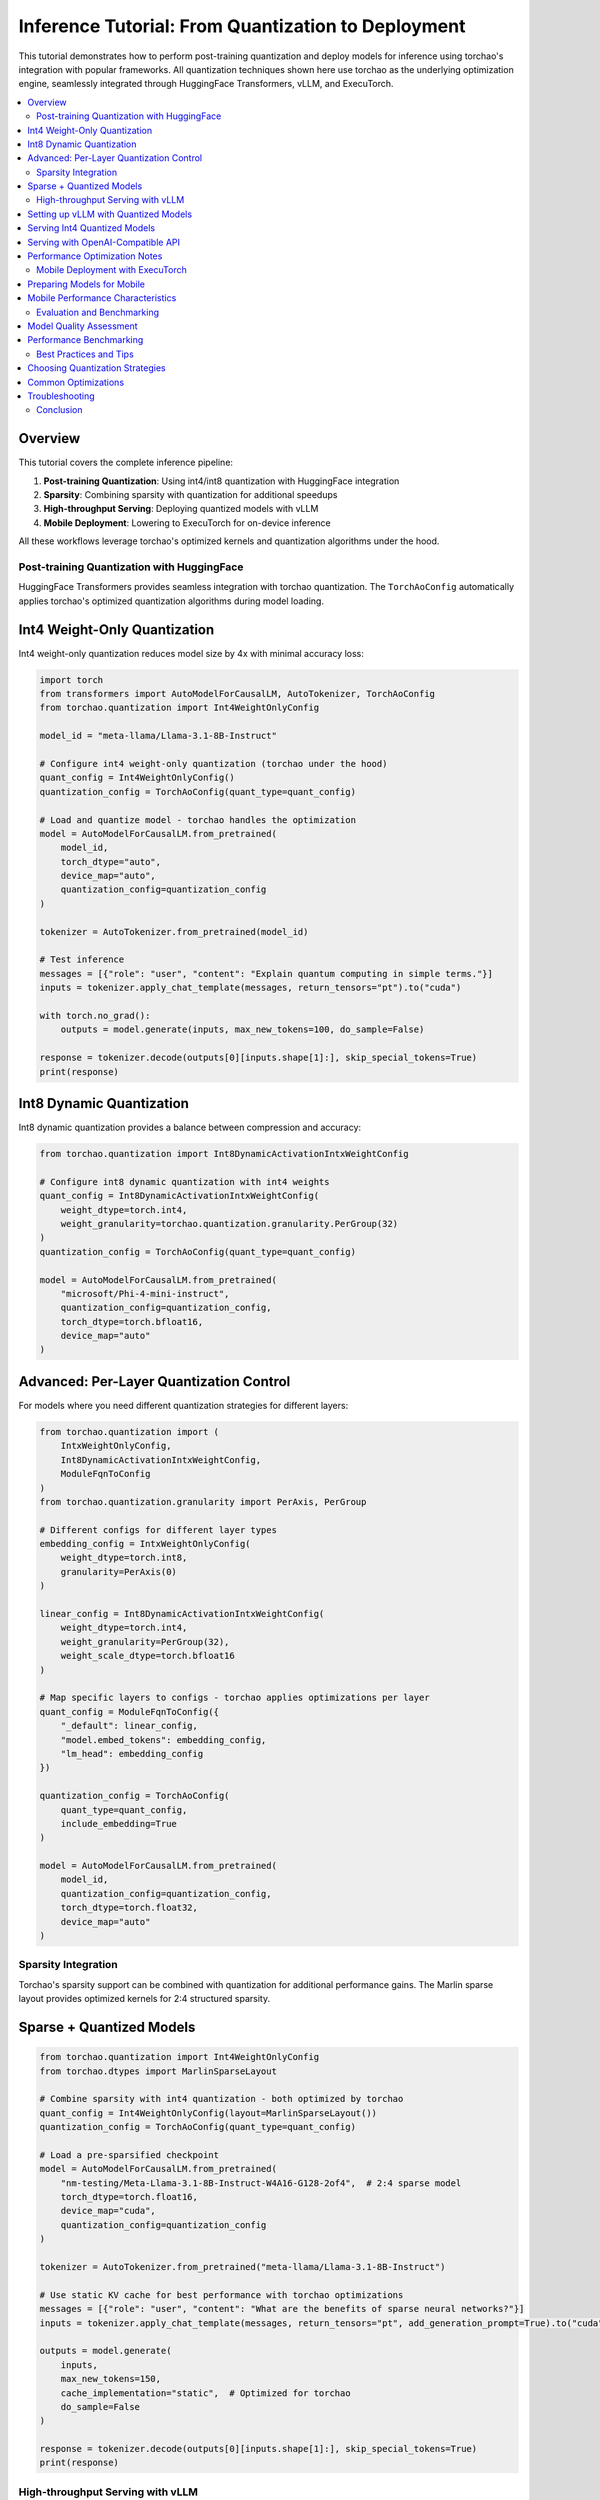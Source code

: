 Inference Tutorial: From Quantization to Deployment
===================================================

This tutorial demonstrates how to perform post-training quantization and deploy models for inference using torchao's integration with popular frameworks. All quantization techniques shown here use torchao as the underlying optimization engine, seamlessly integrated through HuggingFace Transformers, vLLM, and ExecuTorch.

.. contents::
   :local:
   :depth: 2

Overview
--------

This tutorial covers the complete inference pipeline:

1. **Post-training Quantization**: Using int4/int8 quantization with HuggingFace integration
2. **Sparsity**: Combining sparsity with quantization for additional speedups
3. **High-throughput Serving**: Deploying quantized models with vLLM
4. **Mobile Deployment**: Lowering to ExecuTorch for on-device inference

All these workflows leverage torchao's optimized kernels and quantization algorithms under the hood.

Post-training Quantization with HuggingFace
############################################

HuggingFace Transformers provides seamless integration with torchao quantization. The ``TorchAoConfig`` automatically applies torchao's optimized quantization algorithms during model loading.

Int4 Weight-Only Quantization
------------------------------

Int4 weight-only quantization reduces model size by 4x with minimal accuracy loss:

.. code-block:: python

    import torch
    from transformers import AutoModelForCausalLM, AutoTokenizer, TorchAoConfig
    from torchao.quantization import Int4WeightOnlyConfig

    model_id = "meta-llama/Llama-3.1-8B-Instruct"

    # Configure int4 weight-only quantization (torchao under the hood)
    quant_config = Int4WeightOnlyConfig()
    quantization_config = TorchAoConfig(quant_type=quant_config)

    # Load and quantize model - torchao handles the optimization
    model = AutoModelForCausalLM.from_pretrained(
        model_id,
        torch_dtype="auto",
        device_map="auto",
        quantization_config=quantization_config
    )

    tokenizer = AutoTokenizer.from_pretrained(model_id)

    # Test inference
    messages = [{"role": "user", "content": "Explain quantum computing in simple terms."}]
    inputs = tokenizer.apply_chat_template(messages, return_tensors="pt").to("cuda")

    with torch.no_grad():
        outputs = model.generate(inputs, max_new_tokens=100, do_sample=False)

    response = tokenizer.decode(outputs[0][inputs.shape[1]:], skip_special_tokens=True)
    print(response)

Int8 Dynamic Quantization
--------------------------

Int8 dynamic quantization provides a balance between compression and accuracy:

.. code-block:: python

    from torchao.quantization import Int8DynamicActivationIntxWeightConfig

    # Configure int8 dynamic quantization with int4 weights
    quant_config = Int8DynamicActivationIntxWeightConfig(
        weight_dtype=torch.int4,
        weight_granularity=torchao.quantization.granularity.PerGroup(32)
    )
    quantization_config = TorchAoConfig(quant_type=quant_config)

    model = AutoModelForCausalLM.from_pretrained(
        "microsoft/Phi-4-mini-instruct",
        quantization_config=quantization_config,
        torch_dtype=torch.bfloat16,
        device_map="auto"
    )

Advanced: Per-Layer Quantization Control
----------------------------------------

For models where you need different quantization strategies for different layers:

.. code-block:: python

    from torchao.quantization import (
        IntxWeightOnlyConfig,
        Int8DynamicActivationIntxWeightConfig,
        ModuleFqnToConfig
    )
    from torchao.quantization.granularity import PerAxis, PerGroup

    # Different configs for different layer types
    embedding_config = IntxWeightOnlyConfig(
        weight_dtype=torch.int8,
        granularity=PerAxis(0)
    )

    linear_config = Int8DynamicActivationIntxWeightConfig(
        weight_dtype=torch.int4,
        weight_granularity=PerGroup(32),
        weight_scale_dtype=torch.bfloat16
    )

    # Map specific layers to configs - torchao applies optimizations per layer
    quant_config = ModuleFqnToConfig({
        "_default": linear_config,
        "model.embed_tokens": embedding_config,
        "lm_head": embedding_config
    })

    quantization_config = TorchAoConfig(
        quant_type=quant_config,
        include_embedding=True
    )

    model = AutoModelForCausalLM.from_pretrained(
        model_id,
        quantization_config=quantization_config,
        torch_dtype=torch.float32,
        device_map="auto"
    )

Sparsity Integration
####################

Torchao's sparsity support can be combined with quantization for additional performance gains. The Marlin sparse layout provides optimized kernels for 2:4 structured sparsity.

Sparse + Quantized Models
-------------------------

.. code-block:: python

    from torchao.quantization import Int4WeightOnlyConfig
    from torchao.dtypes import MarlinSparseLayout

    # Combine sparsity with int4 quantization - both optimized by torchao
    quant_config = Int4WeightOnlyConfig(layout=MarlinSparseLayout())
    quantization_config = TorchAoConfig(quant_type=quant_config)

    # Load a pre-sparsified checkpoint
    model = AutoModelForCausalLM.from_pretrained(
        "nm-testing/Meta-Llama-3.1-8B-Instruct-W4A16-G128-2of4",  # 2:4 sparse model
        torch_dtype=torch.float16,
        device_map="cuda",
        quantization_config=quantization_config
    )

    tokenizer = AutoTokenizer.from_pretrained("meta-llama/Llama-3.1-8B-Instruct")

    # Use static KV cache for best performance with torchao optimizations
    messages = [{"role": "user", "content": "What are the benefits of sparse neural networks?"}]
    inputs = tokenizer.apply_chat_template(messages, return_tensors="pt", add_generation_prompt=True).to("cuda")

    outputs = model.generate(
        inputs,
        max_new_tokens=150,
        cache_implementation="static",  # Optimized for torchao
        do_sample=False
    )

    response = tokenizer.decode(outputs[0][inputs.shape[1]:], skip_special_tokens=True)
    print(response)

High-throughput Serving with vLLM
##################################

vLLM automatically leverages torchao's optimized kernels when serving quantized models, providing significant throughput improvements.

Setting up vLLM with Quantized Models
--------------------------------------

First, install vLLM with torchao support:

.. code-block:: bash

    pip install vllm
    pip install torchao

Serving Int4 Quantized Models
-----------------------------

.. code-block:: python

    from vllm import LLM, SamplingParams

    # vLLM automatically uses torchao's optimized int4 kernels
    llm = LLM(
        model="nm-testing/Meta-Llama-3.1-8B-Instruct-W4A16-G128",
        quantization="int4_weight_only",  # Uses torchao int4 implementation
        max_model_len=4096,
        gpu_memory_utilization=0.8
    )

    sampling_params = SamplingParams(
        temperature=0.7,
        top_p=0.9,
        max_tokens=200
    )

    prompts = [
        "Explain the concept of machine learning to a 10-year-old.",
        "What are the main differences between supervised and unsupervised learning?",
        "How does a neural network learn from data?"
    ]

    # Generate responses - torchao kernels handle the optimized inference
    outputs = llm.generate(prompts, sampling_params)

    for output in outputs:
        print(f"Prompt: {output.prompt}")
        print(f"Generated text: {output.outputs[0].text}")
        print("-" * 50)

Serving with OpenAI-Compatible API
----------------------------------

Launch a server that uses torchao optimizations:

.. code-block:: bash

    # Start vLLM server with torchao-optimized quantization
    python -m vllm.entrypoints.openai.api_server \
        --model nm-testing/Meta-Llama-3.1-8B-Instruct-W4A16-G128 \
        --quantization int4_weight_only \
        --max-model-len 4096 \
        --host 0.0.0.0 \
        --port 8000

Client usage:

.. code-block:: python

    import openai

    client = openai.OpenAI(
        base_url="http://localhost:8000/v1",
        api_key="token-abc123"  # Dummy key for local server
    )

    completion = client.chat.completions.create(
        model="nm-testing/Meta-Llama-3.1-8B-Instruct-W4A16-G128",
        messages=[
            {"role": "user", "content": "Write a Python function to calculate Fibonacci numbers."}
        ],
        max_tokens=300,
        temperature=0.7
    )

    print(completion.choices[0].message.content)

Performance Optimization Notes
------------------------------

When using vLLM with torchao:

- **Int4 quantization**: Provides 3-4x memory reduction with torchao's optimized kernels
- **Sparse models**: Additional 1.5-2x speedup when combined with quantization
- **Static KV cache**: Use ``--kv-cache-dtype fp8`` for additional memory savings
- **Compile optimizations**: Set ``VLLM_DISABLE_COMPILE_CACHE=1`` if encountering issues

Mobile Deployment with ExecuTorch
##################################

ExecuTorch enables on-device inference using torchao's mobile-optimized quantization schemes. The 8da4w (8-bit dynamic activation, 4-bit weight) configuration is specifically designed for mobile deployment.

Preparing Models for Mobile
----------------------------

**Step 1: Create Mobile-Optimized Quantization**

.. code-block:: python

    import torch
    from transformers import AutoModelForCausalLM, AutoTokenizer, TorchAoConfig
    from torchao.quantization import (
        IntxWeightOnlyConfig,
        Int8DynamicActivationIntxWeightConfig,
        ModuleFqnToConfig
    )
    from torchao.quantization.granularity import PerAxis, PerGroup

    model_id = "microsoft/Phi-4-mini-instruct"

    # Mobile-optimized quantization scheme using torchao
    embedding_config = IntxWeightOnlyConfig(
        weight_dtype=torch.int8,
        granularity=PerAxis(0)
    )

    linear_config = Int8DynamicActivationIntxWeightConfig(
        weight_dtype=torch.int4,
        weight_granularity=PerGroup(32),
        weight_scale_dtype=torch.bfloat16
    )

    # 8da4w configuration optimized by torchao for mobile
    quant_config = ModuleFqnToConfig({
        "_default": linear_config,
        "model.embed_tokens": embedding_config
    })

    quantization_config = TorchAoConfig(
        quant_type=quant_config,
        include_embedding=True,
        untie_embedding_weights=True
    )

    # Load with mobile-optimized settings
    model = AutoModelForCausalLM.from_pretrained(
        model_id,
        torch_dtype=torch.float32,  # Required for mobile export
        quantization_config=quantization_config,
        device_map="cpu"  # Export from CPU
    )

    tokenizer = AutoTokenizer.from_pretrained(model_id)

    # Save quantized model
    model.save_pretrained("./phi4-mini-8da4w-mobile")
    tokenizer.save_pretrained("./phi4-mini-8da4w-mobile")

**Step 2: Export to ExecuTorch**

.. code-block:: bash

    # Install ExecuTorch
    git clone https://github.com/pytorch/executorch.git
    cd executorch
    ./install_requirements.sh

    # Convert checkpoint format for ExecuTorch
    python -m executorch.examples.models.phi_4_mini.convert_weights \
        ./phi4-mini-8da4w-mobile/pytorch_model.bin \
        ./phi4-mini-8da4w-mobile/pytorch_model_converted.bin

    # Export to PTE format with torchao optimizations preserved
    python -m executorch.examples.models.llama.export_llama \
        --model "phi_4_mini" \
        --checkpoint "./phi4-mini-8da4w-mobile/pytorch_model_converted.bin" \
        --params "./phi4-mini-8da4w-mobile/config.json" \
        -kv \
        --use_sdpa_with_kv_cache \
        -X \
        --metadata '{"get_bos_id":199999, "get_eos_ids":[200020,199999]}' \
        --max_seq_length 512 \
        --max_context_length 512 \
        --output_name="phi4-mini-8da4w-mobile.pte"

Mobile Performance Characteristics
----------------------------------

The torchao-optimized 8da4w model provides:

- **Memory**: ~3.2GB on iPhone 15 Pro (vs ~12GB unquantized)
- **Speed**: ~17 tokens/sec on iPhone 15 Pro
- **Accuracy**: Maintained within 5-10% of original model on most benchmarks

**iOS Integration Example**:

.. code-block:: objective-c

    // Load the torchao-optimized PTE file
    NSString *modelPath = [[NSBundle mainBundle] pathForResource:@"phi4-mini-8da4w-mobile" ofType:@"pte"];

    // ExecuTorch runtime automatically uses torchao's optimized kernels
    torch::executor::Result<torch::executor::Module> module_result =
        torch::executor::Module::load(modelPath.UTF8String);

Android integration follows similar patterns using the ExecuTorch Android API.

Evaluation and Benchmarking
############################

Model Quality Assessment
------------------------

Evaluate quantized models using lm-evaluation-harness:

.. code-block:: bash

    # Install evaluation framework
    pip install lm-eval[all]

    # Evaluate baseline model
    lm_eval --model hf \
            --model_args pretrained=meta-llama/Llama-3.1-8B-Instruct \
            --tasks mmlu,arc_challenge,hellaswag,winogrande \
            --batch_size 8

    # Evaluate torchao-quantized model
    lm_eval --model hf \
            --model_args pretrained=nm-testing/Meta-Llama-3.1-8B-Instruct-W4A16-G128 \
            --tasks mmlu,arc_challenge,hellaswag,winogrande \
            --batch_size 8

Performance Benchmarking
------------------------

**Memory Usage Comparison**:

.. code-block:: python

    import torch
    from transformers import AutoModelForCausalLM
    import psutil
    import os

    def measure_memory_usage(model_id, quantization_config=None):
        process = psutil.Process(os.getpid())
        mem_before = process.memory_info().rss / 1024 / 1024 / 1024  # GB

        model = AutoModelForCausalLM.from_pretrained(
            model_id,
            quantization_config=quantization_config,
            torch_dtype=torch.bfloat16,
            device_map="auto"
        )

        mem_after = process.memory_info().rss / 1024 / 1024 / 1024  # GB
        model_memory = mem_after - mem_before

        return model_memory

    # Compare memory usage
    baseline_memory = measure_memory_usage("meta-llama/Llama-3.1-8B-Instruct")

    from transformers import TorchAoConfig
    from torchao.quantization import Int4WeightOnlyConfig
    quant_config = TorchAoConfig(quant_type=Int4WeightOnlyConfig())
    quantized_memory = measure_memory_usage("meta-llama/Llama-3.1-8B-Instruct", quant_config)

    print(f"Baseline model: {baseline_memory:.2f} GB")
    print(f"Int4 quantized: {quantized_memory:.2f} GB")
    print(f"Memory reduction: {(1 - quantized_memory/baseline_memory)*100:.1f}%")

**Latency Benchmarking**:

.. code-block:: python

    import time
    import torch
    from transformers import AutoModelForCausalLM, AutoTokenizer

    def benchmark_latency(model, tokenizer, prompt, num_runs=10):
        messages = [{"role": "user", "content": prompt}]
        inputs = tokenizer.apply_chat_template(messages, return_tensors="pt").to("cuda")

        # Warmup
        for _ in range(3):
            with torch.no_grad():
                _ = model.generate(inputs, max_new_tokens=100, do_sample=False)

        # Benchmark
        torch.cuda.synchronize()
        start_time = time.time()

        for _ in range(num_runs):
            with torch.no_grad():
                outputs = model.generate(inputs, max_new_tokens=100, do_sample=False)

        torch.cuda.synchronize()
        end_time = time.time()

        avg_latency = (end_time - start_time) / num_runs
        tokens_generated = outputs.shape[1] - inputs.shape[1]
        throughput = tokens_generated / avg_latency

        return avg_latency, throughput

    # Benchmark both models
    prompt = "Explain the theory of relativity in simple terms."

    baseline_latency, baseline_throughput = benchmark_latency(baseline_model, tokenizer, prompt)
    quantized_latency, quantized_throughput = benchmark_latency(quantized_model, tokenizer, prompt)

    print(f"Baseline: {baseline_latency:.3f}s ({baseline_throughput:.1f} tok/s)")
    print(f"Quantized: {quantized_latency:.3f}s ({quantized_throughput:.1f} tok/s)")
    print(f"Speedup: {baseline_latency/quantized_latency:.2f}x")

Best Practices and Tips
#######################

Choosing Quantization Strategies
---------------------------------

**For Server Deployment**:
- Use Int4 weight-only for maximum throughput with vLLM
- Consider sparse models for additional speedup if available
- Int8 dynamic activation provides better accuracy if needed

**For Mobile Deployment**:
- Use 8da4w (8-bit dynamic activation, 4-bit weights) configuration
- Ensure proper weight untying for models with tied embeddings
- Test on target hardware early in the process

**For Edge Devices**:
- ExecuTorch with XNNPACK delegate provides best performance
- Consider using smaller base models (7B → 3B → 1B) if accuracy allows
- Profile memory usage on target device constraints

Common Optimizations
--------------------

1. **Static KV Cache**: Use ``cache_implementation="static"`` for consistent performance
2. **Compilation**: Enable ``torch.compile`` for additional speedups (disable cache if issues arise)
3. **Mixed Precision**: Use bfloat16 when possible for better performance
4. **Batch Processing**: Group inference requests when serving multiple users

Troubleshooting
---------------

**Memory Issues**:
- Reduce ``max_model_len`` in vLLM
- Use ``device_map="auto"`` for automatic GPU/CPU offloading
- Consider gradient checkpointing for training scenarios

**Performance Issues**:
- Verify torchao kernels are being used (check for CUDA kernel launches)
- Ensure proper tensor shapes for optimal kernel dispatch
- Profile with ``torch.profiler`` to identify bottlenecks

**Accuracy Issues**:
- Compare against baseline model on representative evaluation sets
- Consider higher precision for sensitive layers (embeddings, final layer)
- Use calibration datasets for better quantization if available

Conclusion
##########

This tutorial demonstrated how torchao's quantization and sparsity techniques integrate seamlessly across the entire ML deployment stack:

- **HuggingFace Transformers** provides easy model loading with torchao quantization
- **vLLM** leverages torchao's optimized kernels for high-throughput serving
- **ExecuTorch** enables mobile deployment with torchao's mobile-optimized schemes

All these frameworks use torchao as the underlying optimization engine, ensuring consistent performance gains and ease of integration. The quantization techniques shown provide significant memory reduction (3-4x) and performance improvements (1.5-2x) while maintaining model quality within acceptable bounds for most applications.

For production deployments, always benchmark on your specific use case and hardware to validate the performance and accuracy trade-offs.
